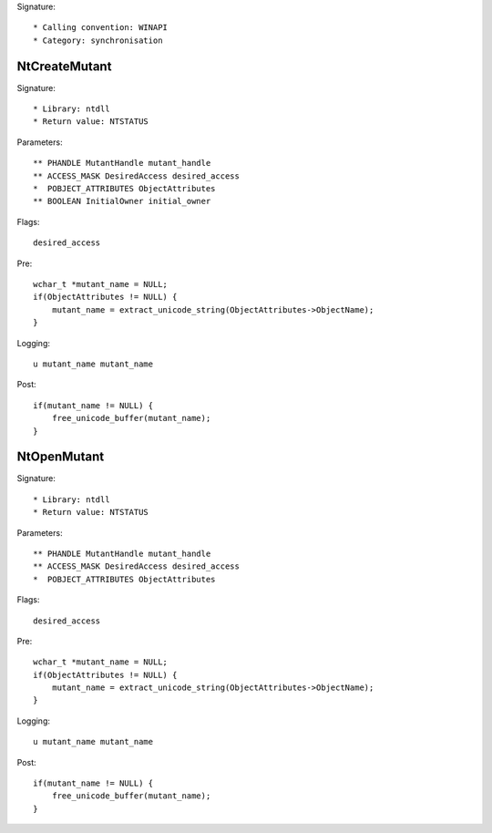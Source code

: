 Signature::

    * Calling convention: WINAPI
    * Category: synchronisation


NtCreateMutant
==============

Signature::

    * Library: ntdll
    * Return value: NTSTATUS

Parameters::

    ** PHANDLE MutantHandle mutant_handle
    ** ACCESS_MASK DesiredAccess desired_access
    *  POBJECT_ATTRIBUTES ObjectAttributes
    ** BOOLEAN InitialOwner initial_owner

Flags::

    desired_access

Pre::

    wchar_t *mutant_name = NULL;
    if(ObjectAttributes != NULL) {
        mutant_name = extract_unicode_string(ObjectAttributes->ObjectName);
    }

Logging::

    u mutant_name mutant_name

Post::

    if(mutant_name != NULL) {
        free_unicode_buffer(mutant_name);
    }


NtOpenMutant
============

Signature::

    * Library: ntdll
    * Return value: NTSTATUS

Parameters::

    ** PHANDLE MutantHandle mutant_handle
    ** ACCESS_MASK DesiredAccess desired_access
    *  POBJECT_ATTRIBUTES ObjectAttributes

Flags::

    desired_access

Pre::

    wchar_t *mutant_name = NULL;
    if(ObjectAttributes != NULL) {
        mutant_name = extract_unicode_string(ObjectAttributes->ObjectName);
    }

Logging::

    u mutant_name mutant_name

Post::

    if(mutant_name != NULL) {
        free_unicode_buffer(mutant_name);
    }
